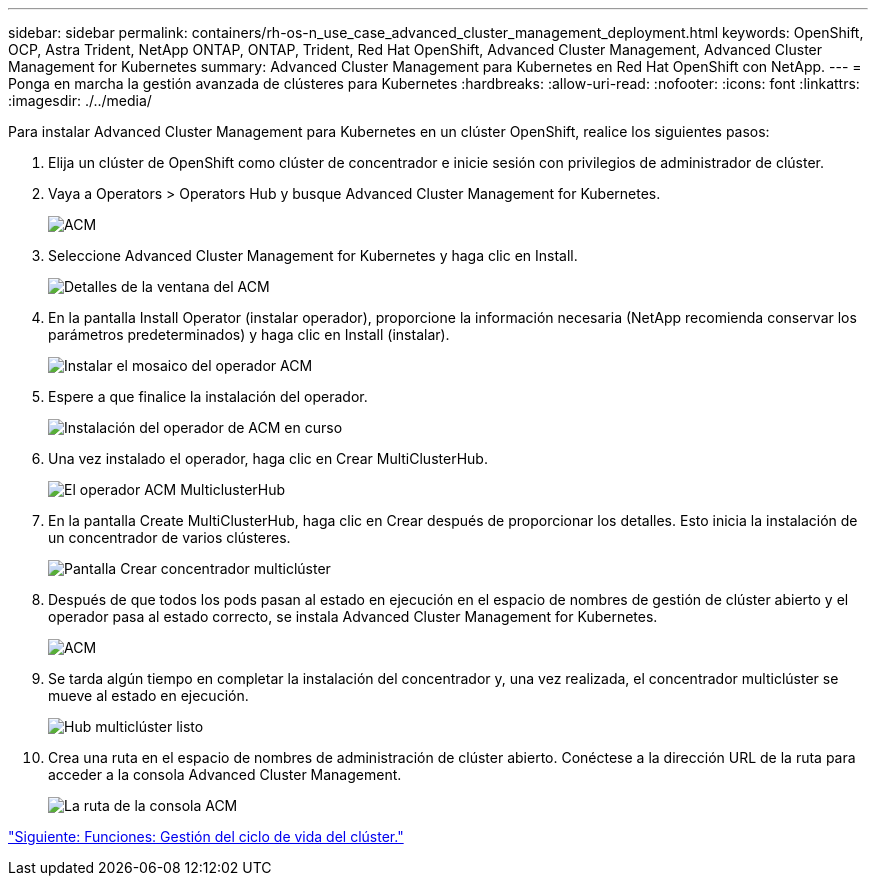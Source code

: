 ---
sidebar: sidebar 
permalink: containers/rh-os-n_use_case_advanced_cluster_management_deployment.html 
keywords: OpenShift, OCP, Astra Trident, NetApp ONTAP, ONTAP, Trident, Red Hat OpenShift, Advanced Cluster Management, Advanced Cluster Management for Kubernetes 
summary: Advanced Cluster Management para Kubernetes en Red Hat OpenShift con NetApp. 
---
= Ponga en marcha la gestión avanzada de clústeres para Kubernetes
:hardbreaks:
:allow-uri-read: 
:nofooter: 
:icons: font
:linkattrs: 
:imagesdir: ./../media/


Para instalar Advanced Cluster Management para Kubernetes en un clúster OpenShift, realice los siguientes pasos:

. Elija un clúster de OpenShift como clúster de concentrador e inicie sesión con privilegios de administrador de clúster.
. Vaya a Operators > Operators Hub y busque Advanced Cluster Management for Kubernetes.
+
image::redhat_openshift_image66.jpg[ACM]

. Seleccione Advanced Cluster Management for Kubernetes y haga clic en Install.
+
image::redhat_openshift_image67.jpg[Detalles de la ventana del ACM]

. En la pantalla Install Operator (instalar operador), proporcione la información necesaria (NetApp recomienda conservar los parámetros predeterminados) y haga clic en Install (instalar).
+
image::redhat_openshift_image68.jpg[Instalar el mosaico del operador ACM]

. Espere a que finalice la instalación del operador.
+
image::redhat_openshift_image69.jpg[Instalación del operador de ACM en curso]

. Una vez instalado el operador, haga clic en Crear MultiClusterHub.
+
image::redhat_openshift_image70.jpg[El operador ACM MulticlusterHub]

. En la pantalla Create MultiClusterHub, haga clic en Crear después de proporcionar los detalles. Esto inicia la instalación de un concentrador de varios clústeres.
+
image::redhat_openshift_image71.jpg[Pantalla Crear concentrador multiclúster]

. Después de que todos los pods pasan al estado en ejecución en el espacio de nombres de gestión de clúster abierto y el operador pasa al estado correcto, se instala Advanced Cluster Management for Kubernetes.
+
image::redhat_openshift_image72.jpg[ACM, operador instalado]

. Se tarda algún tiempo en completar la instalación del concentrador y, una vez realizada, el concentrador multiclúster se mueve al estado en ejecución.
+
image::redhat_openshift_image73.jpg[Hub multiclúster listo]

. Crea una ruta en el espacio de nombres de administración de clúster abierto. Conéctese a la dirección URL de la ruta para acceder a la consola Advanced Cluster Management.
+
image::redhat_openshift_image74.jpg[La ruta de la consola ACM]



link:rh-os-n_use_case_advanced_cluster_management_features_cluster_lcm.html["Siguiente: Funciones: Gestión del ciclo de vida del clúster."]
